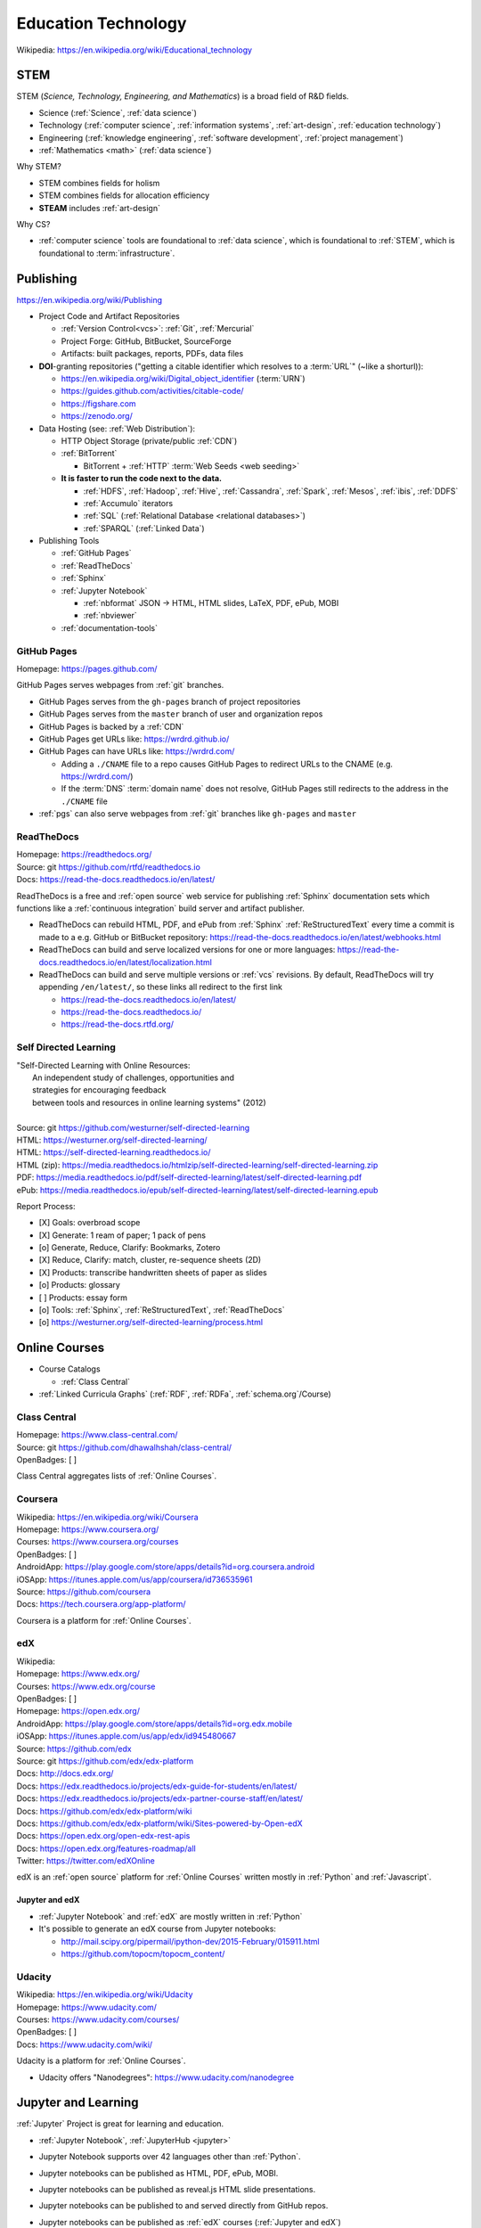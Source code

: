
.. index:: Education Technology
.. index:: EdTech
.. _education technology:

**********************
Education Technology
**********************
| Wikipedia: https://en.wikipedia.org/wiki/Educational_technology


.. index:: STEM
.. index:: STEAM
.. _stem:

STEM
======
STEM (*Science, Technology, Engineering, and Mathematics*)
is a broad field of R&D fields.

* Science (:ref:`Science`, :ref:`data science`)
* Technology (:ref:`computer science`, :ref:`information systems`,
  :ref:`art-design`, :ref:`education technology`)
* Engineering (:ref:`knowledge engineering`,
  :ref:`software development`,
  :ref:`project management`)
* :ref:`Mathematics <math>` (:ref:`data science`)

Why STEM?

* STEM combines fields for holism
* STEM combines fields for allocation efficiency
* **STEAM** includes :ref:`art-design`

Why CS?

* :ref:`computer science` tools are foundational to
  :ref:`data science`,
  which is foundational to :ref:`STEM`,
  which is foundational to :term:`infrastructure`.


.. index:: Publishing
.. _publishing:

Publishing
============
https://en.wikipedia.org/wiki/Publishing

* Project Code and Artifact Repositories

  * :ref:`Version Control<vcs>`: :ref:`Git`, :ref:`Mercurial`
  * Project Forge: GitHub, BitBucket, SourceForge
  * Artifacts: built packages, reports, PDFs, data files

* **DOI**-granting repositories ("getting a citable identifier
  which resolves to a :term:`URL`" (~like a shorturl)):

  * https://en.wikipedia.org/wiki/Digital_object_identifier (:term:`URN`)
  * https://guides.github.com/activities/citable-code/
  * https://figshare.com
  * https://zenodo.org/

* Data Hosting (see: :ref:`Web Distribution`):

  * HTTP Object Storage (private/public :ref:`CDN`)
  * :ref:`BitTorrent`

    * BitTorrent + :ref:`HTTP` :term:`Web Seeds <web seeding>`

  * **It is faster to run the code next to the data.**

    * :ref:`HDFS`, :ref:`Hadoop`, :ref:`Hive`,
      :ref:`Cassandra`, :ref:`Spark`, :ref:`Mesos`, :ref:`ibis`,
      :ref:`DDFS`
    * :ref:`Accumulo` iterators
    * :ref:`SQL` (:ref:`Relational Database <relational databases>`)
    * :ref:`SPARQL` (:ref:`Linked Data`)

* Publishing Tools

  + :ref:`GitHub Pages`
  + :ref:`ReadTheDocs`
  + :ref:`Sphinx`
  + :ref:`Jupyter Notebook`
    
    * :ref:`nbformat` JSON -> HTML, HTML slides, LaTeX, PDF, ePub, MOBI
    * :ref:`nbviewer`
  
  + :ref:`documentation-tools`


.. index:: GitHub Pages
.. _github pages:

GitHub Pages
**************
| Homepage: https://pages.github.com/

GitHub Pages serves webpages from :ref:`git` branches.

* GitHub Pages serves from the ``gh-pages`` branch of project repositories
* GitHub Pages serves from the ``master`` branch of user and organization
  repos
* GitHub Pages is backed by a :ref:`CDN`
* GitHub Pages get URLs like: https://wrdrd.github.io/
* GitHub Pages can have URLs like: https://wrdrd.com/
  
  * Adding a ``./CNAME`` file to a repo causes GitHub Pages
    to redirect URLs to the CNAME (e.g. https://wrdrd.com/)
  * If the :term:`DNS` :term:`domain name` does not resolve,
    GitHub Pages still redirects to the address in the ``./CNAME`` file

* :ref:`pgs` can also serve webpages from :ref:`git` branches
  like ``gh-pages`` and ``master``


.. index:: ReadTheDocs
.. _readthedocs:

ReadTheDocs
*************
| Homepage: https://readthedocs.org/
| Source: git https://github.com/rtfd/readthedocs.io
| Docs: https://read-the-docs.readthedocs.io/en/latest/

ReadTheDocs is a free and :ref:`open source`
web service for publishing :ref:`Sphinx` documentation sets
which functions like a :ref:`continuous integration` build server
and artifact publisher.

* ReadTheDocs can rebuild HTML, PDF, and ePub from
  :ref:`Sphinx` :ref:`ReStructuredText`
  every time a commit is made to a e.g. GitHub or BitBucket
  repository: https://read-the-docs.readthedocs.io/en/latest/webhooks.html
* ReadTheDocs can build and serve localized versions
  for one or more languages: https://read-the-docs.readthedocs.io/en/latest/localization.html
* ReadTheDocs can build and serve multiple versions or :ref:`vcs`
  revisions. By default, ReadTheDocs will try appending ``/en/latest/``,
  so these links all redirect to the first link

  * https://read-the-docs.readthedocs.io/en/latest/
  * https://read-the-docs.readthedocs.io/
  * https://read-the-docs.rtfd.org/




Self Directed Learning
************************
| "Self-Directed Learning with Online Resources:
|  An independent study of challenges, opportunities and
|  strategies for encouraging feedback
|  between tools and resources in online learning systems" (2012)
|
| Source: git https://github.com/westurner/self-directed-learning
| HTML: https://westurner.org/self-directed-learning/
| HTML: https://self-directed-learning.readthedocs.io/
| HTML (zip): https://media.readthedocs.io/htmlzip/self-directed-learning/self-directed-learning.zip
| PDF: https://media.readthedocs.io/pdf/self-directed-learning/latest/self-directed-learning.pdf
| ePub: https://media.readthedocs.io/epub/self-directed-learning/latest/self-directed-learning.epub

Report Process:

* [X] Goals: overbroad scope
* [X] Generate: 1 ream of paper; 1 pack of pens
* [o] Generate, Reduce, Clarify: Bookmarks, Zotero
* [X] Reduce, Clarify: match, cluster, re-sequence sheets (2D)
* [X] Products: transcribe handwritten sheets of paper as slides
* [o] Products: glossary
* [ ] Products: essay form
* [o] Tools: :ref:`Sphinx`, :ref:`ReStructuredText`, :ref:`ReadTheDocs`
* [o] https://westurner.org/self-directed-learning/process.html


.. index:: Online Courses
.. _online courses:

Online Courses
================
* Course Catalogs

  * :ref:`Class Central`

* :ref:`Linked Curricula Graphs` (:ref:`RDF`, :ref:`RDFa`,
  :ref:`schema.org`/Course)


.. index:: Class Central
.. _class central:

Class Central
**************
| Homepage: https://www.class-central.com/
| Source: git https://github.com/dhawalhshah/class-central/
| OpenBadges: [ ]

Class Central aggregates lists of :ref:`Online Courses`.


.. index:: Coursera
.. _coursera:

Coursera
**********
| Wikipedia: https://en.wikipedia.org/wiki/Coursera
| Homepage: https://www.coursera.org/
| Courses: https://www.coursera.org/courses
| OpenBadges: [ ]
| AndroidApp: https://play.google.com/store/apps/details?id=org.coursera.android
| iOSApp: https://itunes.apple.com/us/app/coursera/id736535961
| Source: https://github.com/coursera
| Docs: https://tech.coursera.org/app-platform/

Coursera is a platform for :ref:`Online Courses`.


.. index:: EdX
.. _edx:

edX
****
| Wikipedia:
| Homepage: https://www.edx.org/
| Courses: https://www.edx.org/course
| OpenBadges: [ ]
| Homepage: https://open.edx.org/
| AndroidApp: https://play.google.com/store/apps/details?id=org.edx.mobile
| iOSApp: https://itunes.apple.com/us/app/edx/id945480667
| Source: https://github.com/edx
| Source: git https://github.com/edx/edx-platform
| Docs: http://docs.edx.org/
| Docs: https://edx.readthedocs.io/projects/edx-guide-for-students/en/latest/
| Docs: https://edx.readthedocs.io/projects/edx-partner-course-staff/en/latest/
| Docs: https://github.com/edx/edx-platform/wiki
| Docs: https://github.com/edx/edx-platform/wiki/Sites-powered-by-Open-edX
| Docs: https://open.edx.org/open-edx-rest-apis
| Docs: https://open.edx.org/features-roadmap/all
| Twitter: https://twitter.com/edXOnline

edX is an :ref:`open source` platform for :ref:`Online Courses`
written mostly in :ref:`Python` and :ref:`Javascript`.


.. index:: Jupyter and edX
.. _jupyter and edx:

Jupyter and edX
~~~~~~~~~~~~~~~~~~

* :ref:`Jupyter Notebook` and :ref:`edX` are mostly written in :ref:`Python`
* It's possible to generate an edX course from Jupyter notebooks:

  + http://mail.scipy.org/pipermail/ipython-dev/2015-February/015911.html
  + https://github.com/topocm/topocm_content/


.. index:: Udacity
.. _udacity:

Udacity
*************
| Wikipedia: https://en.wikipedia.org/wiki/Udacity
| Homepage: https://www.udacity.com/
| Courses: https://www.udacity.com/courses/
| OpenBadges: [ ]
| Docs: https://www.udacity.com/wiki/

Udacity is a platform for :ref:`Online Courses`.

* Udacity offers "Nanodegrees": https://www.udacity.com/nanodegree


.. index:: Jupyter and Learning
.. _jupyter and learning:

Jupyter and Learning
=======================
:ref:`Jupyter` Project is great for learning and education.

* :ref:`Jupyter Notebook`, :ref:`JupyterHub <jupyter>`
* Jupyter Notebook supports over 42 languages other than :ref:`Python`.
* Jupyter notebooks can be published as HTML, PDF, ePub, MOBI.
* Jupyter notebooks can be published as reveal.js HTML slide presentations.
* Jupyter notebooks can be published to and served directly from GitHub repos.
* Jupyter notebooks can be published as :ref:`edX` courses
  (:ref:`Jupyter and edX`)
* Jupyter notebooks can be structured into
  per-user, per-class, per-project :ref:`Docker` containers
  (and folders)
* Jupyter notebooks can be saved to and read from Google Drive:

  https://github.com/jupyter/jupyter-drive

* Jupyter notebooks are great for taking notes:

  https://github.com/notablemind/notablemind

* Jupyter notebooks should specify package dependencies
  (see: `Jupyter and Reproducibility`)

  + Jupyter notebooks can utilize code from :ref:`ScipyStack` :ref:`packages`
    (e.g. :ref:`Pip` :ref:`python packages`, :ref:`conda`, :ref:`Anaconda`)

* :ref:`JupyterHub <jupyter>` servers host :ref:`Jupyter Notebook` servers
  for one or more users; with authentication
  and optional Docker integration.

Learning Topics:

* :ref:`computer science`
* :ref:`Data Science > Data Learning <data-learning>`
* :ref:`software development`
* :ref:`Python`
* :ref:`awesome-python-testing`


.. index:: Jupyter and Reproducibility
.. _jupyter and reproducibility:

Jupyter and Reproducibility
*****************************

:ref:`Jupyter Notebook <jupyter notebook>`,
:ref:`Open Science <open-science>`,
and :ref:`Reproducibility`.

| Lecture notes (in :ref:`IPython Notebook` format) on
| Reproducible Science And Modern Scientific Software
| https://github.com/fperez/reprosw

| "Ten Simple Rules for Reproducible Computational Research"
| http://journals.plos.org/ploscompbiol/article?id=10.1371/journal.pcbi.1003285

    Rule 3: Archive the Exact Versions of All External Programs Used

* [ ] List required :ref:`packages` and extensions

  * watermark: datetime stamp, package versions

    https://github.com/rasbt/watermark

  * version_information: Python interpreter,
    and :ref:`Python Package <python packages>` versions

    https://github.com/jrjohansson/version_information

* [ ] List *instaleld* :ref:`packages` and extensions

  * :ref:`Pip`: ``pip freeze``
  * :ref:`Conda`: ``conda env export``
  * :ref:`Dpkg`: ``dpkg-query -l``, ``dpkg --get-selections``,
    ``wajig list-installed``

* [ ] List reference and other maybe supported :ref:`OS <operating systems>`

  * :ref:`OSX`, :ref:`Linux`: ``uname -a``
  * :ref:`Windows`: ``systeminfo``

* [ ] List reference and other maybe supported platforms

  * CPU: i386, i686, x86-64, ARMv
  * GPU
  * RAM
  * :ref:`osquery`
  * :term:`Salt Grains`

* [ ] Generate complete machine image (Backup, Restore, :ref:`Virtualization`)

  * Machine image process:

    * [ ] Backup: Take snapshot
    * [ ] Post-process: compress, add metadata, test decompression
    * [ ] Archive: share/store/backup/upload/verify

  * Machine Imaging Tools:

    * `clonezilla` (backup and restore partitions from
      CD/DVD, LAN, HTTP, SSH, PXE)
    * `bup` (:ref:`git`-like backups for very many and very large files)
    * `rsync`, `rsnapshot`, `rdiff`

  * :ref:`Virtualization` Machine Imaging Tools

    * :ref:`Docker` :term:`Dockerfile` and image
    * :ref:`Packer` config and image
    * :ref:`Vagrant` :term:`Vagrantfile` and box


.. index:: Jupyter and TDD
.. _jupyter and tdd:

Jupyter and TDD
*****************
* The input/output feedback cycle of IPython and Jupyter notebooks
  captures the essence of :ref:`Test Driven Development <tdd>`
* Jupyter notebooks can be tested with :ref:`runipy` and :ref:`ipython_nose`
* Jupyter notebooks can be tested and graded with :ref:`nbgrader`
* :ref:`awesome-python-testing` links to a number of testing concepts
  and :ref:`Python` tools


.. index:: nbgrader
.. _nbgrader-:

nbgrader
~~~~~~~~~
| Source: git https://github.com/jupyter/nbgrader

:ref:`Jupyter notebooks <jupyter notebook>`
can be submitted and centrally graded with nbgrader.

.. note:: While it's possible to run tests of all code cells
   in a Jupyter notebook programmatically with runipy,
   **it's usually preferable to factor
   testable code into a module and a package**
   (e.g. :ref:`Python Package <python packages>`, :ref:`Conda package <conda>`)
   and then reference those tested functions from within
   a :ref:`Jupyter notebook <jupyter notebook>`.


.. index:: JupyterHub Servers
.. _jupyterhub servers:

JupyterHub Servers
********************

* Sharing resources affords many challenges and opportunities

  * Timeshare resource exhaustion (CPU, RAM, Storage)
  * Security

* Principle of least privilege
  ("privilege separation", :ref:`Confidentiality`)

  https://en.wikipedia.org/wiki/Principle_of_least_privilege

* There are :ref:`Docker` containers for :ref:`IPython Notebook`,
  :ref:`Jupyter Notebook`, :ref:`JupyterHub <jupyter>`
  and supporting services.

  * https://github.com/ipython/ipython/wiki/Install:-Docker

* :ref:`JupyterHub <jupyter>` servers spawn and proxy to
  separate instances of :ref:`Jupyter Notebook`;
  which run on different ports, IPs, and/or containers.

  * https://github.com/jupyter/jupyterhub/wiki/Spawners

* :ref:`JupyterHub <jupyter>` servers authenticate users from a number
  of sources (local, OAuth, GitHub)

  * https://github.com/jupyter/jupyterhub/wiki/Authenticators


Knowledge Engineering
=======================
See: :ref:`knowledge engineering`

.. index:: Linked Curricula Graphs
.. _linked curricula graphs:

Linked Curricula Graphs
*****************************************
* https://westurner.org/self-directed-learning/slides.html#knowledge-graph (2012)
* https://westurner.org/redditlog/#comment/ci3c1o3 (2014)

* [ ] Add :ref:`RDFa` to Course Catalog / Index HTML pages

  * [ ] schema.org/Course: https://github.com/schemaorg/schemaorg/issues/195

* [ ] Link each component of the curriculum to a **Concept URI**

  * :ref:`knowledge engineering`
    lists a number of **Wikipedia Concept URIs**

    Wikipedia (-> DBpedia RDF <- :ref:`LODCloud`))

    * https://en.wikipedia.org/wiki/DBpedia -- Wikipedia page for "DBpedia"
    * https://dbpedia.org/page/DBpedia -- DBpedia page for "DBpedia"
    * https://www.wikidata.org/wiki/Q465 -- Wikidata page for DBpedia ("Q465")

  * A more local/structured vocabulary (with #permalink :term:`URIs <uri>`)
    could also defined mppings from local `Concept URIs` to
    one or more `Wikipedia Concept URIs`

    * `Common Core`
    * `LRMI`

* [ ] Write tools to discover curriculum resources
  relevant to one or more concept :term:`URIs <uri>`
* [ ] Write tools to sequence curriculum resources which have
  :term:`URIs <uri>`

  * :ref:`Art & Design > Web Production <web production>`


.. index:: OpenBadges
.. _openbadges:

OpenBadges
************
| Homepage: http://openbadges.org/
| Wikipedia: https://en.wikipedia.org/wiki/Mozilla_Open_Badges
| Standard: https://github.com/openbadges/openbadges-specification
| Docs: https://wiki.mozilla.org/Badges
| Twitter: https://twitter.com/openbadges

* [ ] OpenBadges :ref:`JSON` Web Signatures and :ref:`Schema.org`
  (:ref:`RDFa`, :ref:`JSON-LD`):

  https://github.com/openbadges/openbadges-specification/issues/9

.. index:: OpenBadges Backpack
.. _openbadges-backpack:

OpenBadges Backpack
***********************
| Homepage: https://backpack.openbadges.org/backpack/
| Source: https://github.com/mozilla/openbadges-backpack


See also: :ref:`team building`, :ref:`Jupyter`
